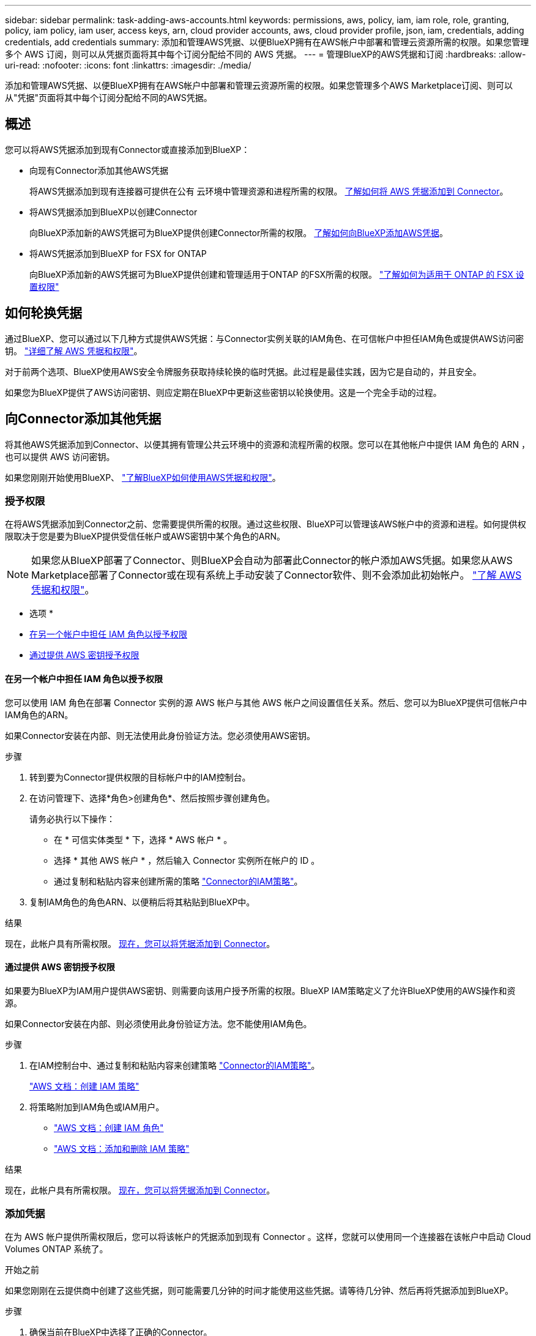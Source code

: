 ---
sidebar: sidebar 
permalink: task-adding-aws-accounts.html 
keywords: permissions, aws, policy, iam, iam role, role, granting, policy, iam policy, iam user, access keys, arn, cloud provider accounts, aws, cloud provider profile, json, iam, credentials, adding credentials, add credentials 
summary: 添加和管理AWS凭据、以便BlueXP拥有在AWS帐户中部署和管理云资源所需的权限。如果您管理多个 AWS 订阅，则可以从凭据页面将其中每个订阅分配给不同的 AWS 凭据。 
---
= 管理BlueXP的AWS凭据和订阅
:hardbreaks:
:allow-uri-read: 
:nofooter: 
:icons: font
:linkattrs: 
:imagesdir: ./media/


[role="lead"]
添加和管理AWS凭据、以便BlueXP拥有在AWS帐户中部署和管理云资源所需的权限。如果您管理多个AWS Marketplace订阅、则可以从"凭据"页面将其中每个订阅分配给不同的AWS凭据。



== 概述

您可以将AWS凭据添加到现有Connector或直接添加到BlueXP：

* 向现有Connector添加其他AWS凭据
+
将AWS凭据添加到现有连接器可提供在公有 云环境中管理资源和进程所需的权限。 <<Add credentials to a Connector,了解如何将 AWS 凭据添加到 Connector>>。

* 将AWS凭据添加到BlueXP以创建Connector
+
向BlueXP添加新的AWS凭据可为BlueXP提供创建Connector所需的权限。 <<向BlueXP添加用于创建Connector的凭据,了解如何向BlueXP添加AWS凭据>>。

* 将AWS凭据添加到BlueXP for FSX for ONTAP
+
向BlueXP添加新的AWS凭据可为BlueXP提供创建和管理适用于ONTAP 的FSX所需的权限。 https://docs.netapp.com/us-en/bluexp-fsx-ontap/requirements/task-setting-up-permissions-fsx.html["了解如何为适用于 ONTAP 的 FSX 设置权限"^]





== 如何轮换凭据

通过BlueXP、您可以通过以下几种方式提供AWS凭据：与Connector实例关联的IAM角色、在可信帐户中担任IAM角色或提供AWS访问密钥。 link:concept-accounts-aws.html["详细了解 AWS 凭据和权限"]。

对于前两个选项、BlueXP使用AWS安全令牌服务获取持续轮换的临时凭据。此过程是最佳实践，因为它是自动的，并且安全。

如果您为BlueXP提供了AWS访问密钥、则应定期在BlueXP中更新这些密钥以轮换使用。这是一个完全手动的过程。



== 向Connector添加其他凭据

将其他AWS凭据添加到Connector、以便其拥有管理公共云环境中的资源和流程所需的权限。您可以在其他帐户中提供 IAM 角色的 ARN ，也可以提供 AWS 访问密钥。

如果您刚刚开始使用BlueXP、 link:concept-accounts-aws.html["了解BlueXP如何使用AWS凭据和权限"]。



=== 授予权限

在将AWS凭据添加到Connector之前、您需要提供所需的权限。通过这些权限、BlueXP可以管理该AWS帐户中的资源和进程。如何提供权限取决于您是要为BlueXP提供受信任帐户或AWS密钥中某个角色的ARN。


NOTE: 如果您从BlueXP部署了Connector、则BlueXP会自动为部署此Connector的帐户添加AWS凭据。如果您从AWS Marketplace部署了Connector或在现有系统上手动安装了Connector软件、则不会添加此初始帐户。 link:concept-accounts-aws.html["了解 AWS 凭据和权限"]。

* 选项 *

* <<在另一个帐户中担任 IAM 角色以授予权限>>
* <<通过提供 AWS 密钥授予权限>>




==== 在另一个帐户中担任 IAM 角色以授予权限

您可以使用 IAM 角色在部署 Connector 实例的源 AWS 帐户与其他 AWS 帐户之间设置信任关系。然后、您可以为BlueXP提供可信帐户中IAM角色的ARN。

如果Connector安装在内部、则无法使用此身份验证方法。您必须使用AWS密钥。

.步骤
. 转到要为Connector提供权限的目标帐户中的IAM控制台。
. 在访问管理下、选择*角色>创建角色*、然后按照步骤创建角色。
+
请务必执行以下操作：

+
** 在 * 可信实体类型 * 下，选择 * AWS 帐户 * 。
** 选择 * 其他 AWS 帐户 * ，然后输入 Connector 实例所在帐户的 ID 。
** 通过复制和粘贴内容来创建所需的策略 link:reference-permissions-aws.html["Connector的IAM策略"]。


. 复制IAM角色的角色ARN、以便稍后将其粘贴到BlueXP中。


.结果
现在，此帐户具有所需权限。 <<add-the-credentials,现在，您可以将凭据添加到 Connector>>。



==== 通过提供 AWS 密钥授予权限

如果要为BlueXP为IAM用户提供AWS密钥、则需要向该用户授予所需的权限。BlueXP IAM策略定义了允许BlueXP使用的AWS操作和资源。

如果Connector安装在内部、则必须使用此身份验证方法。您不能使用IAM角色。

.步骤
. 在IAM控制台中、通过复制和粘贴内容来创建策略 link:reference-permissions-aws.html["Connector的IAM策略"]。
+
https://docs.aws.amazon.com/IAM/latest/UserGuide/access_policies_create.html["AWS 文档：创建 IAM 策略"^]

. 将策略附加到IAM角色或IAM用户。
+
** https://docs.aws.amazon.com/IAM/latest/UserGuide/id_roles_create.html["AWS 文档：创建 IAM 角色"^]
** https://docs.aws.amazon.com/IAM/latest/UserGuide/access_policies_manage-attach-detach.html["AWS 文档：添加和删除 IAM 策略"^]




.结果
现在，此帐户具有所需权限。 <<add-the-credentials,现在，您可以将凭据添加到 Connector>>。



=== 添加凭据

在为 AWS 帐户提供所需权限后，您可以将该帐户的凭据添加到现有 Connector 。这样，您就可以使用同一个连接器在该帐户中启动 Cloud Volumes ONTAP 系统了。

.开始之前
如果您刚刚在云提供商中创建了这些凭据，则可能需要几分钟的时间才能使用这些凭据。请等待几分钟、然后再将凭据添加到BlueXP。

.步骤
. 确保当前在BlueXP中选择了正确的Connector。
. 在BlueXP控制台的右上角、选择设置图标、然后选择*凭据*。
+
image:screenshot_settings_icon.gif["一个屏幕截图、显示了BlueXP控制台右上角的设置图标。"]

. 在*帐户凭据*页面上、选择*添加凭据*、然后按照向导中的步骤进行操作。
+
.. * 凭据位置 * ：选择 * Amazon Web Services > Connector* 。
.. * 定义凭据 * ：提供可信 IAM 角色的 ARN （ Amazon 资源名称），或者输入 AWS 访问密钥和机密密钥。
.. * 市场订阅 * ：通过立即订阅或选择现有订阅，将市场订阅与这些凭据相关联。
+
要按小时费率(PAYGO)或按年度合同支付BlueXP服务费用、AWS凭据必须与AWS Marketplace订阅相关联。

.. *查看*：确认有关新凭据的详细信息、然后选择*添加*。




.结果
现在，在创建新的工作环境时，您可以从 " 详细信息和凭据 " 页面切换到另一组凭据：

image:screenshot_accounts_switch_aws.png["显示在\"详细信息和凭据\"页面中选择\"切换帐户\"后在云提供商帐户之间进行选择的屏幕截图。"]



== 向BlueXP添加用于创建Connector的凭据

通过提供IAM角色的ARN、为BlueXP提供创建Connector所需的权限、将AWS凭据添加到BlueXP。您可以在创建新的Connector时选择这些凭据。



=== 设置 IAM 角色

设置一个IAM角色、使BlueXP SaaS层能够承担此角色。

.步骤
. 转到目标帐户中的 IAM 控制台。
. 在访问管理下、选择*角色>创建角色*、然后按照步骤创建角色。
+
请务必执行以下操作：

+
** 在 * 可信实体类型 * 下，选择 * AWS 帐户 * 。
** 选择*其他AWS帐户*、然后输入BlueXP SaaS的ID：952013314444
** 创建包含创建Connector所需权限的策略。
+
*** https://docs.netapp.com/us-en/bluexp-fsx-ontap/requirements/task-setting-up-permissions-fsx.html["查看适用于 ONTAP 的 FSX 所需的权限"^]
*** link:task-set-up-permissions-aws.html["查看连接器部署策略"]




. 复制IAM角色的角色ARN、以便在下一步将其粘贴到BlueXP中。


.结果
IAM 角色现在具有所需的权限。 <<add-the-credentials-2,现在、您可以将其添加到BlueXP中>>。



=== 添加凭据

为IAM角色提供所需权限后、将角色ARN添加到BlueXP中。

.开始之前
如果您刚刚创建了 IAM 角色，则可能需要几分钟的时间，直到这些角色可用为止。请等待几分钟、然后再将凭据添加到BlueXP。

.步骤
. 在BlueXP控制台的右上角、选择设置图标、然后选择*凭据*。
+
image:screenshot_settings_icon.gif["一个屏幕截图、显示了BlueXP控制台右上角的设置图标。"]

. 在*帐户凭据*页面上、选择*添加凭据*、然后按照向导中的步骤进行操作。
+
.. *凭据位置*：选择* Amazon Web Services > BlueX*。
.. * 定义凭据 * ：提供 IAM 角色的 ARN （ Amazon 资源名称）。
.. *查看*：确认有关新凭据的详细信息、然后选择*添加*。




.结果
现在、您可以在创建新Connector时使用这些凭据。



== 向BlueXP for Amazon FSX for ONTAP 添加凭据

有关详细信息，请参见 https://docs.netapp.com/us-en/bluexp-fsx-ontap/requirements/task-setting-up-permissions-fsx.html["适用于ONTAP 的Amazon FSX的BlueXP文档"^]



== 关联 AWS 订阅

将AWS凭据添加到BlueXP后、您可以将AWS Marketplace订阅与这些凭据相关联。通过订阅、您可以按每小时费率(PAYGO)或使用年度合同为Cloud Volumes ONTAP 付费、并使用其他BlueXP服务。

在以下两种情况下、您可能会在将凭据添加到BlueXP后关联AWS Marketplace订阅：

* 最初将凭据添加到BlueXP时、您未关联订阅。
* 您希望将现有 AWS Marketplace 订阅替换为新订阅。


.开始之前
您需要先创建Connector、然后才能更改BlueXP设置。 link:concept-connectors.html#how-to-create-a-connector["了解如何创建 Connector"]。

.步骤
. 在BlueXP控制台的右上角、选择设置图标、然后选择*凭据*。
. 选择一组凭据的操作菜单，然后选择*关联订阅*。
+
您必须选择与连接器关联的凭据。您不能将商城订阅与BlueXP关联的凭据关联。

+
image:screenshot_associate_subscription.png["一组现有凭据的操作菜单屏幕截图。"]

. 要将凭据与现有订阅关联、请从下拉列表中选择此订阅、然后选择*关联*。
. 要将凭据与新订阅关联、请选择*添加订阅>继续*、然后按照AWS Marketplace中的步骤进行操作：
+
.. 选择*查看购买选项*。
.. 选择*订阅*。
.. 选择*设置您的帐户*。
+
您将重定向到BlueXP网站。

.. 在*订阅分配*页面中：
+
*** 选择要与此订阅关联的BlueXP帐户。
*** 在*替换现有订阅*字段中、选择是否要将一个帐户的现有订阅自动替换为此新订阅。
+
此新订阅将取代帐户中所有凭据的现有订阅。如果一组凭据从未与订阅关联、则此新订阅将不会与这些凭据关联。

+
对于所有其他帐户、您需要重复上述步骤来手动关联订阅。

*** 选择 * 保存 * 。
+
以下视频显示了从AWS Marketplace订阅的步骤：

+
video::video_subscribing_aws.mp4[width=848,height=480]








== 编辑凭据

通过更改帐户类型(AWS密钥或承担角色)、编辑名称或更新凭据本身(密钥或角色ARN)、在BlueXP中编辑AWS凭据。


TIP: 您不能编辑与 Connector 实例关联的实例配置文件的凭据。

.步骤
. 在BlueXP控制台的右上角、选择设置图标、然后选择*凭据*。
. 在*帐户凭据*页面上、选择一组凭据的操作菜单、然后选择*编辑凭据*。
. 进行所需更改、然后选择*应用*。




== 删除凭据

如果您不再需要一组凭据、可以从BlueXP中删除这些凭据。您只能删除与工作环境无关的凭据。


TIP: 您不能删除与 Connector 实例关联的实例配置文件的凭据。

.步骤
. 在BlueXP控制台的右上角、选择设置图标、然后选择*凭据*。
. 在*帐户凭据*页面上、选择一组凭据的操作菜单、然后选择*删除凭据*。
. 选择*删除*进行确认。

